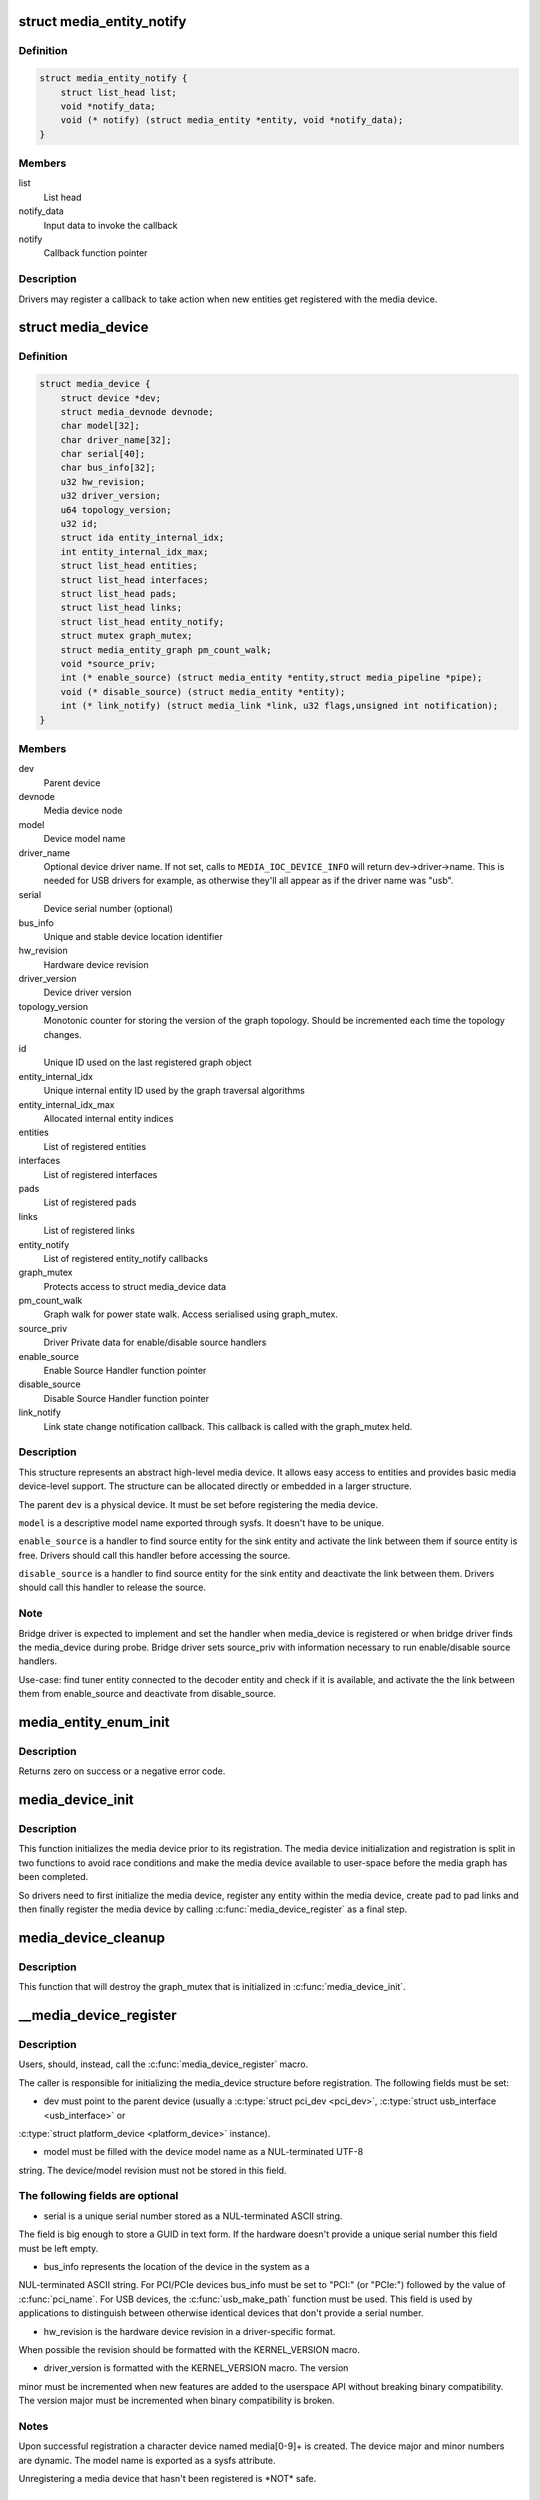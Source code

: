 .. -*- coding: utf-8; mode: rst -*-
.. src-file: include/media/media-device.h

.. _`media_entity_notify`:

struct media_entity_notify
==========================

.. c:type:: struct media_entity_notify

    Media Entity Notify

.. _`media_entity_notify.definition`:

Definition
----------

.. code-block:: c

    struct media_entity_notify {
        struct list_head list;
        void *notify_data;
        void (* notify) (struct media_entity *entity, void *notify_data);
    }

.. _`media_entity_notify.members`:

Members
-------

list
    List head

notify_data
    Input data to invoke the callback

notify
    Callback function pointer

.. _`media_entity_notify.description`:

Description
-----------

Drivers may register a callback to take action when
new entities get registered with the media device.

.. _`media_device`:

struct media_device
===================

.. c:type:: struct media_device

    Media device

.. _`media_device.definition`:

Definition
----------

.. code-block:: c

    struct media_device {
        struct device *dev;
        struct media_devnode devnode;
        char model[32];
        char driver_name[32];
        char serial[40];
        char bus_info[32];
        u32 hw_revision;
        u32 driver_version;
        u64 topology_version;
        u32 id;
        struct ida entity_internal_idx;
        int entity_internal_idx_max;
        struct list_head entities;
        struct list_head interfaces;
        struct list_head pads;
        struct list_head links;
        struct list_head entity_notify;
        struct mutex graph_mutex;
        struct media_entity_graph pm_count_walk;
        void *source_priv;
        int (* enable_source) (struct media_entity *entity,struct media_pipeline *pipe);
        void (* disable_source) (struct media_entity *entity);
        int (* link_notify) (struct media_link *link, u32 flags,unsigned int notification);
    }

.. _`media_device.members`:

Members
-------

dev
    Parent device

devnode
    Media device node

model
    Device model name

driver_name
    Optional device driver name. If not set, calls to
    \ ``MEDIA_IOC_DEVICE_INFO``\  will return dev->driver->name.
    This is needed for USB drivers for example, as otherwise
    they'll all appear as if the driver name was "usb".

serial
    Device serial number (optional)

bus_info
    Unique and stable device location identifier

hw_revision
    Hardware device revision

driver_version
    Device driver version

topology_version
    Monotonic counter for storing the version of the graph
    topology. Should be incremented each time the topology changes.

id
    Unique ID used on the last registered graph object

entity_internal_idx
    Unique internal entity ID used by the graph traversal
    algorithms

entity_internal_idx_max
    Allocated internal entity indices

entities
    List of registered entities

interfaces
    List of registered interfaces

pads
    List of registered pads

links
    List of registered links

entity_notify
    List of registered entity_notify callbacks

graph_mutex
    Protects access to struct media_device data

pm_count_walk
    Graph walk for power state walk. Access serialised using
    graph_mutex.

source_priv
    Driver Private data for enable/disable source handlers

enable_source
    Enable Source Handler function pointer

disable_source
    Disable Source Handler function pointer

link_notify
    Link state change notification callback. This callback is
    called with the graph_mutex held.

.. _`media_device.description`:

Description
-----------

This structure represents an abstract high-level media device. It allows easy
access to entities and provides basic media device-level support. The
structure can be allocated directly or embedded in a larger structure.

The parent \ ``dev``\  is a physical device. It must be set before registering the
media device.

\ ``model``\  is a descriptive model name exported through sysfs. It doesn't have to
be unique.

\ ``enable_source``\  is a handler to find source entity for the
sink entity  and activate the link between them if source
entity is free. Drivers should call this handler before
accessing the source.

\ ``disable_source``\  is a handler to find source entity for the
sink entity  and deactivate the link between them. Drivers
should call this handler to release the source.

.. _`media_device.note`:

Note
----

Bridge driver is expected to implement and set the
handler when media_device is registered or when
bridge driver finds the media_device during probe.
Bridge driver sets source_priv with information
necessary to run enable/disable source handlers.

Use-case: find tuner entity connected to the decoder
entity and check if it is available, and activate the
the link between them from enable_source and deactivate
from disable_source.

.. _`media_entity_enum_init`:

media_entity_enum_init
======================

.. c:function:: int media_entity_enum_init(struct media_entity_enum *ent_enum, struct media_device *mdev)

    Initialise an entity enumeration

    :param struct media_entity_enum \*ent_enum:
        Entity enumeration to be initialised

    :param struct media_device \*mdev:
        The related media device

.. _`media_entity_enum_init.description`:

Description
-----------

Returns zero on success or a negative error code.

.. _`media_device_init`:

media_device_init
=================

.. c:function:: void media_device_init(struct media_device *mdev)

    Initializes a media device element

    :param struct media_device \*mdev:
        pointer to struct \ :c:type:`struct media_device <media_device>`

.. _`media_device_init.description`:

Description
-----------

This function initializes the media device prior to its registration.
The media device initialization and registration is split in two functions
to avoid race conditions and make the media device available to user-space
before the media graph has been completed.

So drivers need to first initialize the media device, register any entity
within the media device, create pad to pad links and then finally register
the media device by calling \ :c:func:`media_device_register`\  as a final step.

.. _`media_device_cleanup`:

media_device_cleanup
====================

.. c:function:: void media_device_cleanup(struct media_device *mdev)

    Cleanups a media device element

    :param struct media_device \*mdev:
        pointer to struct \ :c:type:`struct media_device <media_device>`

.. _`media_device_cleanup.description`:

Description
-----------

This function that will destroy the graph_mutex that is
initialized in \ :c:func:`media_device_init`\ .

.. _`__media_device_register`:

__media_device_register
=======================

.. c:function:: int __media_device_register(struct media_device *mdev, struct module *owner)

    Registers a media device element

    :param struct media_device \*mdev:
        pointer to struct \ :c:type:`struct media_device <media_device>`

    :param struct module \*owner:
        should be filled with \ ``THIS_MODULE``\ 

.. _`__media_device_register.description`:

Description
-----------

Users, should, instead, call the \ :c:func:`media_device_register`\  macro.

The caller is responsible for initializing the media_device structure before
registration. The following fields must be set:

- dev must point to the parent device (usually a \ :c:type:`struct pci_dev <pci_dev>`, \ :c:type:`struct usb_interface <usb_interface>` or
\ :c:type:`struct platform_device <platform_device>` instance).

- model must be filled with the device model name as a NUL-terminated UTF-8
string. The device/model revision must not be stored in this field.

.. _`__media_device_register.the-following-fields-are-optional`:

The following fields are optional
---------------------------------


- serial is a unique serial number stored as a NUL-terminated ASCII string.
The field is big enough to store a GUID in text form. If the hardware
doesn't provide a unique serial number this field must be left empty.

- bus_info represents the location of the device in the system as a
NUL-terminated ASCII string. For PCI/PCIe devices bus_info must be set to
"PCI:" (or "PCIe:") followed by the value of \ :c:func:`pci_name`\ . For USB devices,
the \ :c:func:`usb_make_path`\  function must be used. This field is used by
applications to distinguish between otherwise identical devices that don't
provide a serial number.

- hw_revision is the hardware device revision in a driver-specific format.
When possible the revision should be formatted with the KERNEL_VERSION
macro.

- driver_version is formatted with the KERNEL_VERSION macro. The version
minor must be incremented when new features are added to the userspace API
without breaking binary compatibility. The version major must be
incremented when binary compatibility is broken.

.. _`__media_device_register.notes`:

Notes
-----


Upon successful registration a character device named media[0-9]+ is created.
The device major and minor numbers are dynamic. The model name is exported as
a sysfs attribute.

Unregistering a media device that hasn't been registered is \*NOT\* safe.

.. _`__media_device_register.return`:

Return
------

returns zero on success or a negative error code.

.. _`media_device_unregister`:

media_device_unregister
=======================

.. c:function:: void media_device_unregister(struct media_device *mdev)

    Unregisters a media device element

    :param struct media_device \*mdev:
        pointer to struct \ :c:type:`struct media_device <media_device>`

.. _`media_device_unregister.description`:

Description
-----------


It is safe to call this function on an unregistered (but initialised)
media device.

.. _`media_device_register_entity`:

media_device_register_entity
============================

.. c:function:: int media_device_register_entity(struct media_device *mdev, struct media_entity *entity)

    registers a media entity inside a previously registered media device.

    :param struct media_device \*mdev:
        pointer to struct \ :c:type:`struct media_device <media_device>`

    :param struct media_entity \*entity:
        pointer to struct \ :c:type:`struct media_entity <media_entity>` to be registered

.. _`media_device_register_entity.description`:

Description
-----------

Entities are identified by a unique positive integer ID. The media
controller framework will such ID automatically. IDs are not guaranteed
to be contiguous, and the ID number can change on newer Kernel versions.
So, neither the driver nor userspace should hardcode ID numbers to refer
to the entities, but, instead, use the framework to find the ID, when
needed.

The media_entity name, type and flags fields should be initialized before
calling \ :c:func:`media_device_register_entity`\ . Entities embedded in higher-level
standard structures can have some of those fields set by the higher-level
framework.

If the device has pads, \ :c:func:`media_entity_pads_init`\  should be called before
this function. Otherwise, the \ :c:type:`struct media_entity <media_entity>`.\ ``pad``\  and \ :c:type:`struct media_entity <media_entity>`.\ ``num_pads``\ 
should be zeroed before calling this function.

.. _`media_device_register_entity.entities-have-flags-that-describe-the-entity-capabilities-and-state`:

Entities have flags that describe the entity capabilities and state
-------------------------------------------------------------------


\ ``MEDIA_ENT_FL_DEFAULT``\  indicates the default entity for a given type.
This can be used to report the default audio and video devices or the
default camera sensor.

.. _`media_device_register_entity.note`:

NOTE
----

Drivers should set the entity function before calling this function.
Please notice that the values \ ``MEDIA_ENT_F_V4L2_SUBDEV_UNKNOWN``\  and
\ ``MEDIA_ENT_F_UNKNOWN``\  should not be used by the drivers.

.. _`media_device_register_entity_notify`:

media_device_register_entity_notify
===================================

.. c:function:: int media_device_register_entity_notify(struct media_device *mdev, struct media_entity_notify *nptr)

    Registers a media entity_notify callback

    :param struct media_device \*mdev:
        The media device

    :param struct media_entity_notify \*nptr:
        The media_entity_notify

.. _`media_device_register_entity_notify.note`:

Note
----

When a new entity is registered, all the registered
media_entity_notify callbacks are invoked.

.. _`media_device_unregister_entity_notify`:

media_device_unregister_entity_notify
=====================================

.. c:function:: void media_device_unregister_entity_notify(struct media_device *mdev, struct media_entity_notify *nptr)

    Unregister a media entity notify callback

    :param struct media_device \*mdev:
        The media device

    :param struct media_entity_notify \*nptr:
        The media_entity_notify

.. _`media_device_get_devres`:

media_device_get_devres
=======================

.. c:function:: struct media_device *media_device_get_devres(struct device *dev)

    get media device as device resource creates if one doesn't exist

    :param struct device \*dev:
        pointer to struct \ :c:type:`struct device <device>`.

.. _`media_device_get_devres.description`:

Description
-----------

Sometimes, the media controller \ :c:type:`struct media_device <media_device>` needs to be shared by more
than one driver. This function adds support for that, by dynamically
allocating the \ :c:type:`struct media_device <media_device>` and allowing it to be obtained from the
struct \ :c:type:`struct device <device>` associated with the common device where all sub-device
components belong. So, for example, on an USB device with multiple
interfaces, each interface may be handled by a separate per-interface
drivers. While each interface have its own \ :c:type:`struct device <device>`, they all share a
common \ :c:type:`struct device <device>` associated with the hole USB device.

.. _`media_device_find_devres`:

media_device_find_devres
========================

.. c:function:: struct media_device *media_device_find_devres(struct device *dev)

    find media device as device resource

    :param struct device \*dev:
        pointer to struct \ :c:type:`struct device <device>`.

.. _`media_device_pci_init`:

media_device_pci_init
=====================

.. c:function:: void media_device_pci_init(struct media_device *mdev, struct pci_dev *pci_dev, const char *name)

    create and initialize a struct \ :c:type:`struct media_device <media_device>` from a PCI device.

    :param struct media_device \*mdev:
        pointer to struct \ :c:type:`struct media_device <media_device>`

    :param struct pci_dev \*pci_dev:
        pointer to struct pci_dev

    :param const char \*name:
        media device name. If \ ``NULL``\ , the routine will use the default
        name for the pci device, given by \ :c:func:`pci_name`\  macro.

.. _`__media_device_usb_init`:

__media_device_usb_init
=======================

.. c:function:: void __media_device_usb_init(struct media_device *mdev, struct usb_device *udev, const char *board_name, const char *driver_name)

    create and initialize a struct \ :c:type:`struct media_device <media_device>` from a PCI device.

    :param struct media_device \*mdev:
        pointer to struct \ :c:type:`struct media_device <media_device>`

    :param struct usb_device \*udev:
        pointer to struct usb_device

    :param const char \*board_name:
        media device name. If \ ``NULL``\ , the routine will use the usb
        product name, if available.

    :param const char \*driver_name:
        name of the driver. if \ ``NULL``\ , the routine will use the name
        given by udev->dev->driver->name, with is usually the wrong
        thing to do.

.. _`__media_device_usb_init.note`:

NOTE
----

It is better to call \ :c:func:`media_device_usb_init`\  instead, as
such macro fills driver_name with \ ``KBUILD_MODNAME``\ .

.. This file was automatic generated / don't edit.

